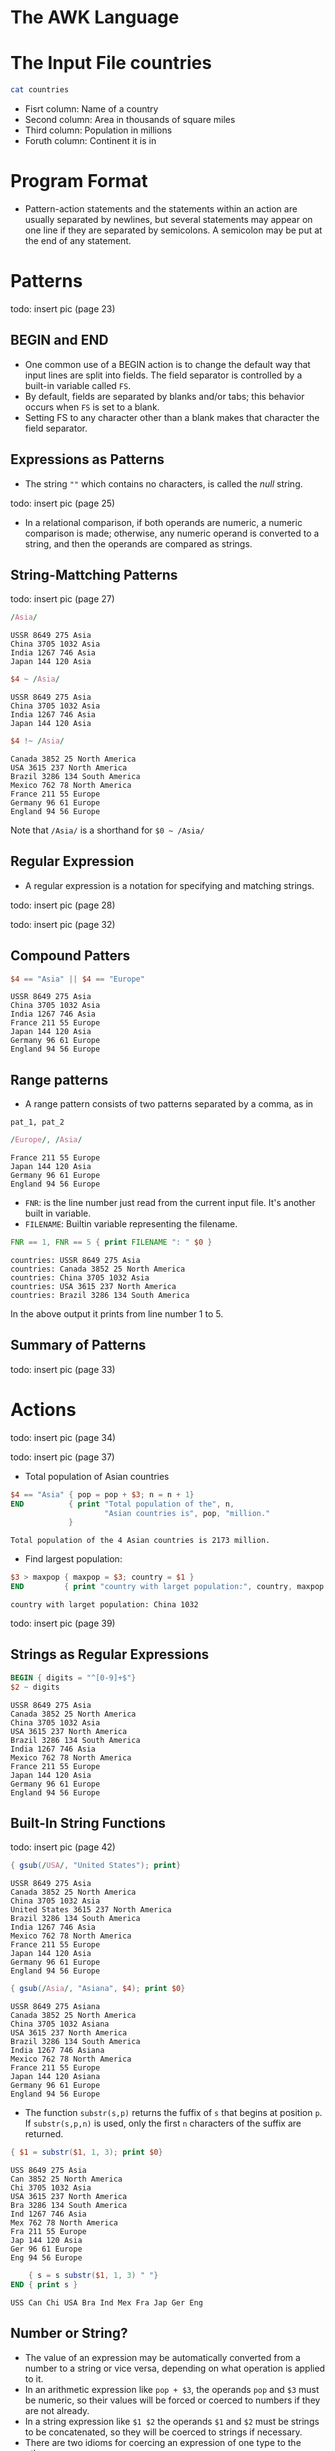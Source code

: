 * The AWK Language

* The Input File countries

#+begin_src sh
cat countries
#+end_src

#+RESULTS:
| USSR    | 8649 |  275 | Asia   |         |
| Canada  | 3852 |   25 | North  | America |
| China   | 3705 | 1032 | Asia   |         |
| USA     | 3615 |  237 | North  | America |
| Brazil  | 3286 |  134 | South  | America |
| India   | 1267 |  746 | Asia   |         |
| Mexico  |  762 |   78 | North  | America |
| France  |  211 |   55 | Europe |         |
| Japan   |  144 |  120 | Asia   |         |
| Germany |   96 |   61 | Europe |         |
| England |   94 |   56 | Europe |         |

- Fisrt column: Name of a country
- Second column: Area in thousands of square miles
- Third column: Population in millions
- Foruth column: Continent it is in

* Program Format

- Pattern-action statements and the statements within an action are
  usually separated by newlines, but several statements may appear on
  one line if they are separated by semicolons. A semicolon may be put
  at the end of any statement.

* Patterns

todo: insert pic (page 23)

** BEGIN and END

- One common use of a BEGIN action is to change the default way that
  input lines are split into fields. The field separator is controlled
  by a built-in variable called ~FS~.
- By default, fields are separated by blanks and/or tabs; this
  behavior occurs when ~FS~ is set to a blank.
- Setting FS to any character other than a blank makes that character
  the field separator.

** Expressions as Patterns

- The string ~""~ which contains no characters, is called the /null/
  string.

todo: insert pic (page 25)

- In a relational comparison, if both operands are numeric, a numeric
  comparison is made; otherwise, any numeric operand is converted to a
  string, and then the operands are compared as strings.

** String-Mattching Patterns

todo: insert pic (page 27)

#+begin_src awk :in-file countries :exports both :results value verbatim
/Asia/
#+end_src

#+RESULTS:
: USSR 8649 275 Asia
: China 3705 1032 Asia
: India 1267 746 Asia
: Japan 144 120 Asia

#+begin_src awk :in-file countries :exports both :results value verbatim
$4 ~ /Asia/
#+end_src

#+RESULTS:
: USSR 8649 275 Asia
: China 3705 1032 Asia
: India 1267 746 Asia
: Japan 144 120 Asia

#+begin_src awk :in-file countries :exports both :results value verbatim
$4 !~ /Asia/
#+end_src

#+RESULTS:
: Canada 3852 25 North America
: USA 3615 237 North America
: Brazil 3286 134 South America
: Mexico 762 78 North America
: France 211 55 Europe
: Germany 96 61 Europe
: England 94 56 Europe

Note that ~/Asia/~ is a shorthand for ~$0 ~ /Asia/~

** Regular Expression

- A regular expression is a notation for specifying and matching
  strings.

todo: insert pic (page 28)

todo: insert pic (page 32)

** Compound Patters

#+begin_src awk :in-file countries :exports both :results value verbatim
$4 == "Asia" || $4 == "Europe"
#+end_src

#+RESULTS:
: USSR 8649 275 Asia
: China 3705 1032 Asia
: India 1267 746 Asia
: France 211 55 Europe
: Japan 144 120 Asia
: Germany 96 61 Europe
: England 94 56 Europe

** Range patterns

- A range pattern consists of two patterns separated by a comma, as in

#+begin_example
pat_1, pat_2
#+end_example

#+begin_src awk :in-file countries :exports both :results value verbatim
/Europe/, /Asia/
#+end_src

#+RESULTS:
: France 211 55 Europe
: Japan 144 120 Asia
: Germany 96 61 Europe
: England 94 56 Europe

- ~FNR~: is the line number just read from the current input
  file. It's another built in variable.
- ~FILENAME~: Builtin variable representing the filename.

#+begin_src awk :in-file countries :exports both :results value verbatim
FNR == 1, FNR == 5 { print FILENAME ": " $0 }
#+end_src

#+RESULTS:
: countries: USSR 8649 275 Asia
: countries: Canada 3852 25 North America
: countries: China 3705 1032 Asia
: countries: USA 3615 237 North America
: countries: Brazil 3286 134 South America

In the above output it prints from line number 1 to 5.

** Summary of Patterns

todo: insert pic (page 33)

* Actions

todo: insert pic (page 34)

todo: insert pic (page 37)

- Total population of Asian countries

#+begin_src awk :in-file countries :exports both :results value verbatim
  $4 == "Asia" { pop = pop + $3; n = n + 1}
  END          { print "Total population of the", n,
                       "Asian countries is", pop, "million."
               }
#+end_src

#+RESULTS:
: Total population of the 4 Asian countries is 2173 million.

- Find largest population:

#+begin_src awk :in-file countries :exports both :results value verbatim
$3 > maxpop { maxpop = $3; country = $1 }
END         { print "country with larget population:", country, maxpop }
#+end_src

#+RESULTS:
: country with larget population: China 1032

todo: insert pic (page 39)

** Strings as Regular Expressions

#+begin_src awk :in-file countries :exports both :results value verbatim
BEGIN { digits = "^[0-9]+$"}
$2 ~ digits
#+end_src

#+RESULTS:
#+begin_example
USSR 8649 275 Asia
Canada 3852 25 North America
China 3705 1032 Asia
USA 3615 237 North America
Brazil 3286 134 South America
India 1267 746 Asia
Mexico 762 78 North America
France 211 55 Europe
Japan 144 120 Asia
Germany 96 61 Europe
England 94 56 Europe
#+end_example

** Built-In String Functions

todo: insert pic (page 42)

#+begin_src awk :in-file countries :exports both :results value verbatim
{ gsub(/USA/, "United States"); print}
#+end_src

#+RESULTS:
#+begin_example
USSR 8649 275 Asia
Canada 3852 25 North America
China 3705 1032 Asia
United States 3615 237 North America
Brazil 3286 134 South America
India 1267 746 Asia
Mexico 762 78 North America
France 211 55 Europe
Japan 144 120 Asia
Germany 96 61 Europe
England 94 56 Europe
#+end_example

#+begin_src awk :in-file countries :exports both :results value verbatim
{ gsub(/Asia/, "Asiana", $4); print $0}
#+end_src

#+RESULTS:
#+begin_example
USSR 8649 275 Asiana
Canada 3852 25 North America
China 3705 1032 Asiana
USA 3615 237 North America
Brazil 3286 134 South America
India 1267 746 Asiana
Mexico 762 78 North America
France 211 55 Europe
Japan 144 120 Asiana
Germany 96 61 Europe
England 94 56 Europe
#+end_example

- The function ~substr(s,p)~ returns the fuffix of ~s~ that begins at
  position ~p~. If ~substr(s,p,n)~ is used, only the first ~n~
  characters of the suffix are returned.

#+begin_src awk :in-file countries :exports both :results value verbatim
{ $1 = substr($1, 1, 3); print $0}
#+end_src

#+RESULTS:
#+begin_example
USS 8649 275 Asia
Can 3852 25 North America
Chi 3705 1032 Asia
USA 3615 237 North America
Bra 3286 134 South America
Ind 1267 746 Asia
Mex 762 78 North America
Fra 211 55 Europe
Jap 144 120 Asia
Ger 96 61 Europe
Eng 94 56 Europe
#+end_example

#+begin_src awk :in-file countries :exports both :results value verbatim
      { s = s substr($1, 1, 3) " "}
  END { print s }
#+end_src

#+RESULTS:
: USS Can Chi USA Bra Ind Mex Fra Jap Ger Eng 

** Number or String?

- The value of an expression may be automatically converted from a
  number to a string or vice versa, depending on what operation is
  applied to it.
- In an arithmetic expression like ~pop + $3~, the operands ~pop~ and
  ~$3~ must be numeric, so their values will be forced or coerced to
  numbers if they are not already.
- In a string expression like ~$1 $2~ the operands ~$1~ and ~$2~ must
  be strings to be concatenated, so they will be coerced to strings if
  necessary.
- There are two idioms for coercing an expression of one type to the
  other:
  - ~number ""~ concatenate a null string to ~number~ to coerce it to a string
  - ~string + 0~ add zero to ~string~ to coerce it to a number

todo: insert pic (page 46)

** Control Flow Statements

todo: insert pic (page 48)

** Empty Statement

- Semicolon denotes the empty statement.

** Arrays

- Awk provides one-dimensional arrays for storing strings and numbrs.
- Printing file in reverse:

#+begin_src awk :in-file countries :exports both :results value verbatim
      { x[NR] = $0 }
  END { for(i=NR;i > 0;i--) print x[i]}
#+end_src

#+RESULTS:
#+begin_example
England 94 56 Europe
Germany 96 61 Europe
Japan 144 120 Asia
France 211 55 Europe
Mexico 762 78 North America
India 1267 746 Asia
Brazil 3286 134 South America
USA 3615 237 North America
China 3705 1032 Asia
Canada 3852 25 North America
USSR 8649 275 Asia
#+end_example

- Finding asian and european population:

#+begin_src awk :in-file countries :exports both :results value verbatim
  /Asia/   { pop["Asia"] += $3 }
  /Europe/ { pop["Europe"] += $3 }
  END      { print "Asian population is", pop["Asia"], "million."
             print "European population is", pop["Europe"], "million."
           }
#+end_src

#+RESULTS:
: Asian population is 2173 million.
: European population is 172 million.

** Delete startement

- An array element may be deleted with ~delete array[subscript]~

* User-Defined Functions

#+begin_src 
function name(parameter-list) {
  statements
}
#+end_src

- Example code:

#+begin_src awk :in-file countries :exports both :results value verbatim
  { print max($2,$3) }

  function max(a, b) {
      return a > b ? a : b
  }
#+end_src

#+RESULTS:
#+begin_example
8649
3852
3705
3615
3286
1267
762
211
144
96
94
#+end_example

* Output

- ~print~ and ~printf~ statements generate output.

todo: insert pic (page 55)

** Output Separators

- ~OFS~: Built-in variable representing output field separator.
- ~ORS~: Built-in variable representing output record separator.

#+begin_src awk :in-file countries :exports both :results value verbatim
  BEGIN { OFS = ":"; ORS = "|"}
        { print $1, $2 }
#+end_src

#+RESULTS:
: USSR:8649|Canada:3852|China:3705|USA:3615|Brazil:3286|India:1267|Mexico:762|France:211|Japan:144|Germany:96|England:94|

** printf

todo: insert pic (page 57)

** Output into Files

- The redirection operators ~>~ and ~>>~ are used to put outputs into
  files instead of the standard output.
- Example program to write to two files based on smaller and big
  population:

#+begin_src awk :in-file countries :exports both :results value verbatim
$3 > 100 { print $1, $3 >"bigpop"}
$3 <= 100 { print $1, $3 >"smallpop"}
#+end_src

#+begin_src sh :exports both
echo bigpop
bat bigpop
echo "---\n smallpop"
bat smallpop
#+end_src

#+RESULTS:
| bigpop   |      |
| USSR     |  275 |
| China    | 1032 |
| USA      |  237 |
| Brazil   |  134 |
| India    |  746 |
| Japan    |  120 |
| ---      |      |
| smallpop |      |
| Canada   |   25 |
| Mexico   |   78 |
| France   |   55 |
| Germany  |   61 |
| England  |   56 |

- If ~>>~ is used, the file is not cleared; output is appended after
  the original contents.

** Output into Pipes

- Let's sort continents by population:

#+begin_src awk :in-file countries :exports both :results value verbatim
      { pop[$4] += $3 }
  END { for (c in pop)
          printf("%-7s %d\n", c, pop[c]) | "sort -r -n -k2,2"
      }
#+end_src

#+RESULTS:
: Asia    2173
: North   340
: Europe  172
: South   134

** Closing Files and pipes

- The statement ~close(expr)~ closes a file or pipe denoted by ~expr~;
  the string value of ~expr~ must be the same as the string used to
  create the file or pipe in the first place.
- Thus, ~close("sort -r -n k2,2")~ closes the sort pipe opened above.
- ~close~ is necessary if you intend to write a file, then read it
  later in the same program.

* Input

** Input Separators

- The default built-in variable ~FS~ is ~" "~ a single blank. When
  ~FS~ has this value, input fields are separated by blanks and/or
  tabs. Note that the leading blanks and tabs are discarded. When ~FS~
  has other value, the leading blanks and tabs are not discarded.

** Multiline Records

- By default records are separated by newlines. The terms "line" and
  "record" are normally synonymous.
- ~RS~: Built in record separator variable. Default value: ~"\n"~

** The getline Function

- Can be used to read input from the current input or from a file or
  pipe.

todo: insert pic (62)

** Command Line Arguments

#+begin_src 
$ awk -f progfile a v=1 b
#+end_src

- ~ARGC~ has the value 4.
- ~ARGV[1]~ contains a
- ~ARGV[2]~ contains v=1
- ~ARGV[3]~ contains b

* Interaction with Other Programs

** The system Function

- The built-in function system(expression) executes the command given
  by the string value of expression. The value returned by system is
  the status returned by the command executed.

#+begin_src awk :in-file countries :exports both :results value verbatim
/Asia/ { system("echo " $0)}
#+end_src

#+RESULTS:
: USSR 8649 275 Asia
: China 3705 1032 Asia
: India 1267 746 Asia
: Japan 144 120 Asia
